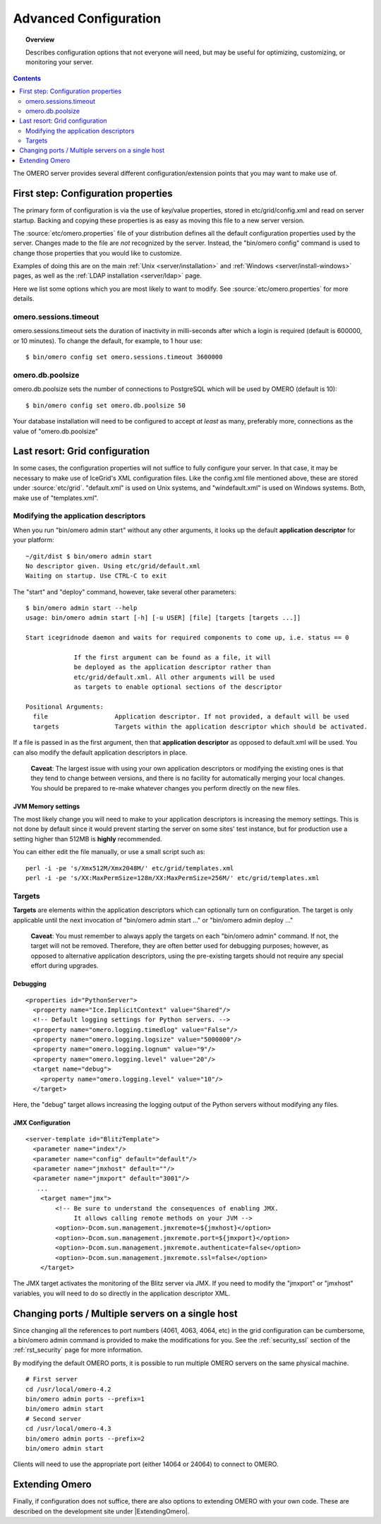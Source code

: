 .. _rst_advanced-configuration:

Advanced Configuration
======================

.. topic:: Overview

    Describes configuration options that not everyone will need, but may be
    useful for optimizing, customizing, or monitoring your server.

.. contents::
    :depth: 2

The OMERO server provides several different configuration/extension points that you may want to make use of.

First step: Configuration properties
------------------------------------

The primary form of configuration is via the use of key/value
properties, stored in etc/grid/config.xml and read on server startup.
Backing and copying these properties is as easy as moving this file to a
new server version.

The :source:`etc/omero.properties`
file of your distribution defines all the default configuration
properties used by the server. Changes made to the file are *not*
recognized by the server. Instead, the "bin/omero config" command is
used to change those properties that you would like to customize.

Examples of doing this are on the main :ref:`Unix <server/installation>` and
:ref:`Windows <server/install-windows>` pages, as well as the :ref:`LDAP
installation <server/ldap>` page.

Here we list some options which you are most likely to want to modify.
See :source:`etc/omero.properties` for more details.

omero.sessions.timeout
~~~~~~~~~~~~~~~~~~~~~~

omero.sessions.timeout sets the duration of inactivity in milli-seconds
after which a login is required (default is 600000, or 10 minutes). To
change the default, for example, to 1 hour use:

::

	$ bin/omero config set omero.sessions.timeout 3600000

omero.db.poolsize
~~~~~~~~~~~~~~~~~

omero.db.poolsize sets the number of connections to PostgreSQL which
will be used by OMERO (default is 10):

::

	$ bin/omero config set omero.db.poolsize 50

Your database installation will need to be configured to accept *at
least* as many, preferably more, connections as the value of
"omero.db.poolsize"

Last resort: Grid configuration
-------------------------------

In some cases, the configuration properties will not suffice to fully
configure your server. In that case, it may be necessary to make use of
IceGrid's XML configuration files. Like the config.xml file mentioned
above, these are stored under :source:`etc/grid`.
"default.xml" is used on Unix systems, and "windefault.xml" is used on
Windows systems. Both, make use of "templates.xml".

Modifying the application descriptors
~~~~~~~~~~~~~~~~~~~~~~~~~~~~~~~~~~~~~

When you run "bin/omero admin start" without any other arguments, it
looks up the default **application descriptor** for your platform:

::

	~/git/dist $ bin/omero admin start
	No descriptor given. Using etc/grid/default.xml
	Waiting on startup. Use CTRL-C to exit

The "start" and "deploy" command, however, take several other
parameters:

::

    $ bin/omero admin start --help
    usage: bin/omero admin start [-h] [-u USER] [file] [targets [targets ...]]

    Start icegridnode daemon and waits for required components to come up, i.e. status == 0

                 If the first argument can be found as a file, it will
                 be deployed as the application descriptor rather than
                 etc/grid/default.xml. All other arguments will be used
                 as targets to enable optional sections of the descriptor

    Positional Arguments:
      file                  Application descriptor. If not provided, a default will be used
      targets               Targets within the application descriptor which should be activated.

If a file is passed in as the first argument, then that **application
descriptor** as opposed to default.xml will be used. You can also modify
the default application descriptors in place.

    **Caveat**: The largest issue with using your own application
    descriptors or modifying the existing ones is that they tend to
    change between versions, and there is no facility for automatically
    merging your local changes. You should be prepared to re-make
    whatever changes you perform directly on the new files.

JVM Memory settings
^^^^^^^^^^^^^^^^^^^

The most likely change you will need to make to your application
descriptors is increasing the memory settings. This is not done by
default since it would prevent starting the server on some sites' test
instance, but for production use a setting higher than 512MB is
**highly** recommended.

You can either edit the file manually, or use a small script such as:

::

      perl -i -pe 's/Xmx512M/Xmx2048M/' etc/grid/templates.xml
      perl -i -pe 's/XX:MaxPermSize=128m/XX:MaxPermSize=256M/' etc/grid/templates.xml

Targets
~~~~~~~

**Targets** are elements within the application descriptors which can
optionally turn on configuration. The target is only applicable until
the next invocation of "bin/omero admin start ..." or "bin/omero admin
deploy ..."

    **Caveat**: You must remember to always apply the targets on each
    "bin/omero admin" command. If not, the target will not be removed.
    Therefore, they are often better used for debugging purposes;
    however, as opposed to alternative application descriptors, using
    the pre-existing targets should not require any special effort
    during upgrades.

Debugging
^^^^^^^^^

::

    <properties id="PythonServer">
      <property name="Ice.ImplicitContext" value="Shared"/>
      <!-- Default logging settings for Python servers. -->
      <property name="omero.logging.timedlog" value="False"/>
      <property name="omero.logging.logsize" value="5000000"/>
      <property name="omero.logging.lognum" value="9"/>
      <property name="omero.logging.level" value="20"/>
      <target name="debug">
        <property name="omero.logging.level" value="10"/>
      </target>

Here, the "debug" target allows increasing the logging output of the
Python servers without modifying any files.

JMX Configuration
^^^^^^^^^^^^^^^^^

::

    <server-template id="BlitzTemplate">
      <parameter name="index"/>
      <parameter name="config" default="default"/>
      <parameter name="jmxhost" default=""/>
      <parameter name="jmxport" default="3001"/>
       ...
        <target name="jmx">
            <!-- Be sure to understand the consequences of enabling JMX.
                 It allows calling remote methods on your JVM -->
            <option>-Dcom.sun.management.jmxremote=${jmxhost}</option>
            <option>-Dcom.sun.management.jmxremote.port=${jmxport}</option>
            <option>-Dcom.sun.management.jmxremote.authenticate=false</option>
            <option>-Dcom.sun.management.jmxremote.ssl=false</option>
        </target>

The JMX target activates the monitoring of the Blitz server via JMX. If
you need to modify the "jmxport" or "jmxhost" variables, you will need
to do so directly in the application descriptor XML.

Changing ports / Multiple servers on a single host
--------------------------------------------------

Since changing all the references to port numbers (4061, 4063, 4064,
etc) in the grid configuration can be cumbersome, a bin/omero admin
command is provided to make the modifications for you. See the :ref:`security_ssl`
section of the :ref:`rst_security` page for more information.

By modifying the default OMERO ports, it is possible to run multiple
OMERO servers on the same physical machine.

::

          # First server
          cd /usr/local/omero-4.2
          bin/omero admin ports --prefix=1
          bin/omero admin start
          # Second server
          cd /usr/local/omero-4.3
          bin/omero admin ports --prefix=2
          bin/omero admin start
       

Clients will need to use the appropriate port (either 14064 or 24064) to
connect to OMERO.

Extending Omero
---------------

Finally, if configuration does not suffice, there are also options to
extending OMERO with your own code. These are described on the
development site under |ExtendingOmero|.